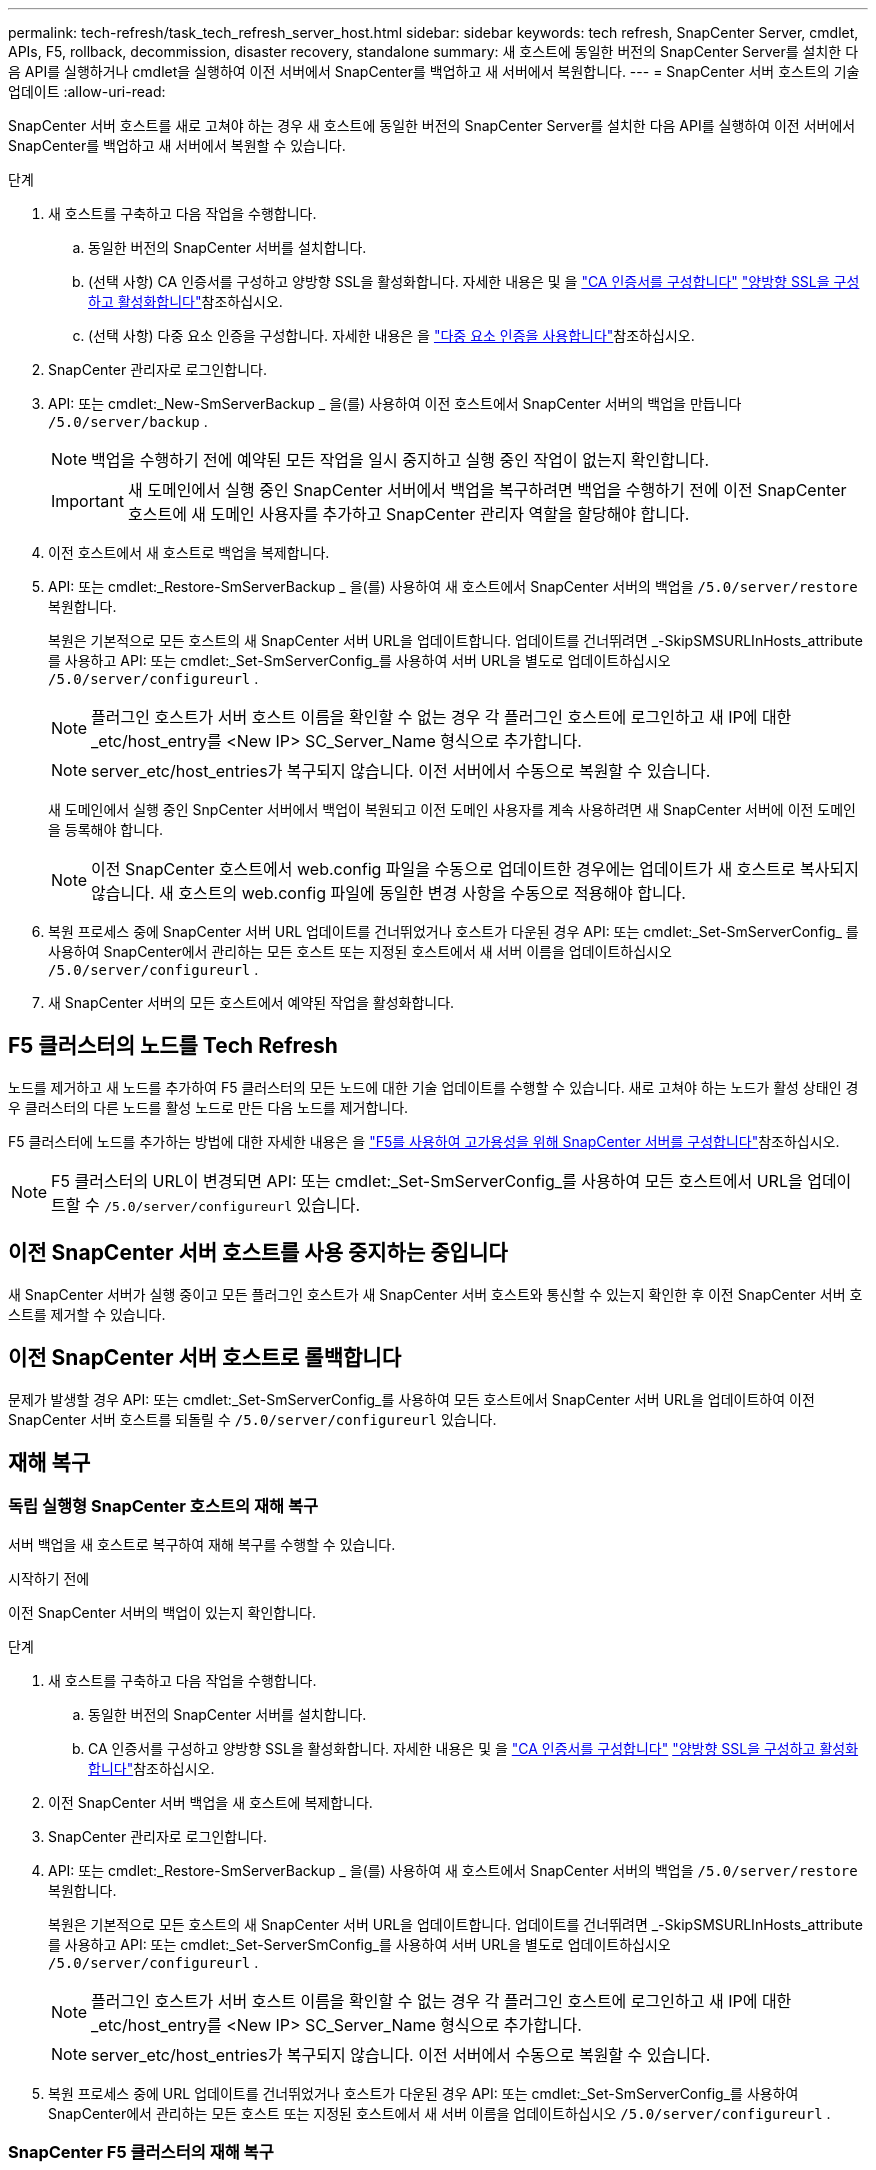 ---
permalink: tech-refresh/task_tech_refresh_server_host.html 
sidebar: sidebar 
keywords: tech refresh, SnapCenter Server, cmdlet, APIs, F5, rollback, decommission, disaster recovery, standalone 
summary: 새 호스트에 동일한 버전의 SnapCenter Server를 설치한 다음 API를 실행하거나 cmdlet을 실행하여 이전 서버에서 SnapCenter를 백업하고 새 서버에서 복원합니다. 
---
= SnapCenter 서버 호스트의 기술 업데이트
:allow-uri-read: 


[role="lead"]
SnapCenter 서버 호스트를 새로 고쳐야 하는 경우 새 호스트에 동일한 버전의 SnapCenter Server를 설치한 다음 API를 실행하여 이전 서버에서 SnapCenter를 백업하고 새 서버에서 복원할 수 있습니다.

.단계
. 새 호스트를 구축하고 다음 작업을 수행합니다.
+
.. 동일한 버전의 SnapCenter 서버를 설치합니다.
.. (선택 사항) CA 인증서를 구성하고 양방향 SSL을 활성화합니다. 자세한 내용은 및 을 https://docs.netapp.com/us-en/snapcenter/install/reference_generate_CA_certificate_CSR_file.html["CA 인증서를 구성합니다"] https://docs.netapp.com/us-en/snapcenter/install/task_configure_two_way_ssl.html["양방향 SSL을 구성하고 활성화합니다"]참조하십시오.
.. (선택 사항) 다중 요소 인증을 구성합니다. 자세한 내용은 을 https://docs.netapp.com/us-en/snapcenter/install/enable_multifactor_authentication.html["다중 요소 인증을 사용합니다"]참조하십시오.


. SnapCenter 관리자로 로그인합니다.
. API: 또는 cmdlet:_New-SmServerBackup _ 을(를) 사용하여 이전 호스트에서 SnapCenter 서버의 백업을 만듭니다 `/5.0/server/backup` .
+

NOTE: 백업을 수행하기 전에 예약된 모든 작업을 일시 중지하고 실행 중인 작업이 없는지 확인합니다.

+

IMPORTANT: 새 도메인에서 실행 중인 SnapCenter 서버에서 백업을 복구하려면 백업을 수행하기 전에 이전 SnapCenter 호스트에 새 도메인 사용자를 추가하고 SnapCenter 관리자 역할을 할당해야 합니다.

. 이전 호스트에서 새 호스트로 백업을 복제합니다.
. API: 또는 cmdlet:_Restore-SmServerBackup _ 을(를) 사용하여 새 호스트에서 SnapCenter 서버의 백업을 `/5.0/server/restore` 복원합니다.
+
복원은 기본적으로 모든 호스트의 새 SnapCenter 서버 URL을 업데이트합니다. 업데이트를 건너뛰려면 _-SkipSMSURLInHosts_attribute를 사용하고 API: 또는 cmdlet:_Set-SmServerConfig_를 사용하여 서버 URL을 별도로 업데이트하십시오 `/5.0/server/configureurl` .

+

NOTE: 플러그인 호스트가 서버 호스트 이름을 확인할 수 없는 경우 각 플러그인 호스트에 로그인하고 새 IP에 대한 _etc/host_entry를 <New IP> SC_Server_Name 형식으로 추가합니다.

+

NOTE: server_etc/host_entries가 복구되지 않습니다. 이전 서버에서 수동으로 복원할 수 있습니다.

+
새 도메인에서 실행 중인 SnpCenter 서버에서 백업이 복원되고 이전 도메인 사용자를 계속 사용하려면 새 SnapCenter 서버에 이전 도메인을 등록해야 합니다.

+

NOTE: 이전 SnapCenter 호스트에서 web.config 파일을 수동으로 업데이트한 경우에는 업데이트가 새 호스트로 복사되지 않습니다. 새 호스트의 web.config 파일에 동일한 변경 사항을 수동으로 적용해야 합니다.

. 복원 프로세스 중에 SnapCenter 서버 URL 업데이트를 건너뛰었거나 호스트가 다운된 경우 API: 또는 cmdlet:_Set-SmServerConfig_ 를 사용하여 SnapCenter에서 관리하는 모든 호스트 또는 지정된 호스트에서 새 서버 이름을 업데이트하십시오 `/5.0/server/configureurl` .
. 새 SnapCenter 서버의 모든 호스트에서 예약된 작업을 활성화합니다.




== F5 클러스터의 노드를 Tech Refresh

노드를 제거하고 새 노드를 추가하여 F5 클러스터의 모든 노드에 대한 기술 업데이트를 수행할 수 있습니다. 새로 고쳐야 하는 노드가 활성 상태인 경우 클러스터의 다른 노드를 활성 노드로 만든 다음 노드를 제거합니다.

F5 클러스터에 노드를 추가하는 방법에 대한 자세한 내용은 을 https://docs.netapp.com/us-en/snapcenter/install/concept_configure_snapcenter_servers_for_high_availabiity_using_f5.html["F5를 사용하여 고가용성을 위해 SnapCenter 서버를 구성합니다"]참조하십시오.


NOTE: F5 클러스터의 URL이 변경되면 API: 또는 cmdlet:_Set-SmServerConfig_를 사용하여 모든 호스트에서 URL을 업데이트할 수 `/5.0/server/configureurl` 있습니다.



== 이전 SnapCenter 서버 호스트를 사용 중지하는 중입니다

새 SnapCenter 서버가 실행 중이고 모든 플러그인 호스트가 새 SnapCenter 서버 호스트와 통신할 수 있는지 확인한 후 이전 SnapCenter 서버 호스트를 제거할 수 있습니다.



== 이전 SnapCenter 서버 호스트로 롤백합니다

문제가 발생할 경우 API: 또는 cmdlet:_Set-SmServerConfig_를 사용하여 모든 호스트에서 SnapCenter 서버 URL을 업데이트하여 이전 SnapCenter 서버 호스트를 되돌릴 수 `/5.0/server/configureurl` 있습니다.



== 재해 복구



=== 독립 실행형 SnapCenter 호스트의 재해 복구

서버 백업을 새 호스트로 복구하여 재해 복구를 수행할 수 있습니다.

.시작하기 전에
이전 SnapCenter 서버의 백업이 있는지 확인합니다.

.단계
. 새 호스트를 구축하고 다음 작업을 수행합니다.
+
.. 동일한 버전의 SnapCenter 서버를 설치합니다.
.. CA 인증서를 구성하고 양방향 SSL을 활성화합니다. 자세한 내용은 및 을 https://docs.netapp.com/us-en/snapcenter/install/reference_generate_CA_certificate_CSR_file.html["CA 인증서를 구성합니다"] https://docs.netapp.com/us-en/snapcenter/install/task_configure_two_way_ssl.html["양방향 SSL을 구성하고 활성화합니다"]참조하십시오.


. 이전 SnapCenter 서버 백업을 새 호스트에 복제합니다.
. SnapCenter 관리자로 로그인합니다.
. API: 또는 cmdlet:_Restore-SmServerBackup _ 을(를) 사용하여 새 호스트에서 SnapCenter 서버의 백업을 `/5.0/server/restore` 복원합니다.
+
복원은 기본적으로 모든 호스트의 새 SnapCenter 서버 URL을 업데이트합니다. 업데이트를 건너뛰려면 _-SkipSMSURLInHosts_attribute를 사용하고 API: 또는 cmdlet:_Set-ServerSmConfig_를 사용하여 서버 URL을 별도로 업데이트하십시오 `/5.0/server/configureurl` .

+

NOTE: 플러그인 호스트가 서버 호스트 이름을 확인할 수 없는 경우 각 플러그인 호스트에 로그인하고 새 IP에 대한 _etc/host_entry를 <New IP> SC_Server_Name 형식으로 추가합니다.

+

NOTE: server_etc/host_entries가 복구되지 않습니다. 이전 서버에서 수동으로 복원할 수 있습니다.

. 복원 프로세스 중에 URL 업데이트를 건너뛰었거나 호스트가 다운된 경우 API: 또는 cmdlet:_Set-SmServerConfig_를 사용하여 SnapCenter에서 관리하는 모든 호스트 또는 지정된 호스트에서 새 서버 이름을 업데이트하십시오 `/5.0/server/configureurl` .




=== SnapCenter F5 클러스터의 재해 복구

서버 백업을 새 호스트로 복원한 다음 독립 실행형 호스트를 클러스터로 변환하여 재해 복구를 수행할 수 있습니다.

.시작하기 전에
이전 SnapCenter 서버의 백업이 있는지 확인합니다.

.단계
. 새 호스트를 구축하고 다음 작업을 수행합니다.
+
.. 동일한 버전의 SnapCenter 서버를 설치합니다.
.. CA 인증서를 구성하고 양방향 SSL을 활성화합니다. 자세한 내용은 및 을 https://docs.netapp.com/us-en/snapcenter/install/reference_generate_CA_certificate_CSR_file.html["CA 인증서를 구성합니다"] https://docs.netapp.com/us-en/snapcenter/install/task_configure_two_way_ssl.html["양방향 SSL을 구성하고 활성화합니다"]참조하십시오.


. 이전 SnapCenter 서버 백업을 새 호스트에 복제합니다.
. SnapCenter 관리자로 로그인합니다.
. API: 또는 cmdlet:_Restore-SmServerBackup _ 을(를) 사용하여 새 호스트에서 SnapCenter 서버의 백업을 `/5.0/server/restore` 복원합니다.
+
복원은 기본적으로 모든 호스트의 새 SnapCenter 서버 URL을 업데이트합니다. 업데이트를 건너뛰려면 _-SkipSMSURLInHosts_attribute를 사용하고 API: 또는 cmdlet:_Set-ServerSmConfig_를 사용하여 서버 URL을 별도로 업데이트하십시오 `/5.0/server/configureurl` .

+

NOTE: 플러그인 호스트가 서버 호스트 이름을 확인할 수 없는 경우 각 플러그인 호스트에 로그인하고 새 IP에 대한 _etc/host_entry를 <New IP> SC_Server_Name 형식으로 추가합니다.

+

NOTE: server_etc/host_entries가 복구되지 않습니다. 이전 서버에서 수동으로 복원할 수 있습니다.

. 복원 프로세스 중에 URL 업데이트를 건너뛰었거나 호스트가 다운된 경우 API: 또는 cmdlet:_Set-SmServerConfig_를 사용하여 SnapCenter에서 관리하는 모든 호스트 또는 지정된 호스트에서 새 서버 이름을 업데이트하십시오 `/5.0/server/configureurl` .
. 독립 실행형 호스트를 F5 클러스터로 변환합니다.
+
F5 구성 방법에 대한 자세한 내용은 을 https://docs.netapp.com/us-en/snapcenter/install/concept_configure_snapcenter_servers_for_high_availabiity_using_f5.html["F5를 사용하여 고가용성을 위해 SnapCenter 서버를 구성합니다"]참조하십시오.



.관련 정보
API에 대한 자세한 내용은 Swagger 페이지에 액세스해야 합니다. link:https://docs.netapp.com/us-en/snapcenter/sc-automation/task_how%20to_access_rest_apis_using_the_swagger_api_web_page.html["swagger API 웹 페이지를 사용하여 REST API에 액세스하는 방법"]을 참조하십시오.

cmdlet과 함께 사용할 수 있는 매개 변수와 이에 대한 설명은 running_get-Help command_name_에서 확인할 수 있습니다. 또는 를 참조할 수도 https://library.netapp.com/ecm/ecm_download_file/ECMLP2886895["SnapCenter 소프트웨어 cmdlet 참조 가이드"^]있습니다.

